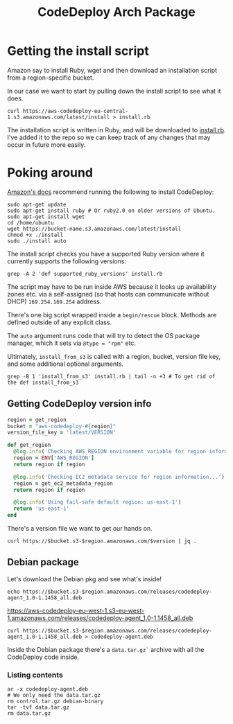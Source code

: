 #+TITLE: CodeDeploy Arch Package
#+PROPERTY: header-args :var region="eu-west-1", bucket="aws-codedeploy-eu-west-1", version="latest/VERSION"

* Getting the install script
Amazon say to install Ruby, wget and then download an installation script from a
region-specific bucket.

In our case we want to start by pulling down the install script to see what it
does.

#+BEGIN_SRC shell
  curl https://aws-codedeploy-eu-central-1.s3.amazonaws.com/latest/install > install.rb
#+END_SRC

#+RESULTS:

The installation script is written in Ruby, and will be downloaded to
[[file:install.rb][install.rb]]. I've added it to the repo so we can keep track of any changes that
may occur in future more easily.

* Poking around
[[https://docs.aws.amazon.com/codedeploy/latest/userguide/codedeploy-agent-operations-install-ubuntu.html][Amazon's docs]] recommend running the following to install CodeDeploy:

#+BEGIN_SRC shell
sudo apt-get update
sudo apt-get install ruby # Or ruby2.0 on older versions of Ubuntu.
sudo apt-get install wget
cd /home/ubuntu
wget https://bucket-name.s3.amazonaws.com/latest/install
chmod +x ./install
sudo ./install auto
#+END_SRC

The install script checks you have a supported Ruby version where it currently
supports the following versions:

#+BEGIN_SRC shell :results output verbatim
  grep -A 2 'def supported_ruby_versions' install.rb
#+END_SRC

#+RESULTS:
:   def supported_ruby_versions
:     ['2.4', '2.3', '2.2', '2.1', '2.0']
:   end

The script may have to be run inside AWS because it looks up availability zones
etc. via a self-assigned (so that hosts can communicate without DHCP)
~169.254.169.254~ address.

There's one big script wrapped inside a ~begin/rescue~ block. Methods are
defined outside of any explicit class.

The ~auto~ argument runs code that will try to detect the OS package manager,
which it sets via ~@type = "rpm"~ etc.

Ultimately, ~install_from_s3~ is called with a region, bucket, version file key,
and some additional optional arguments.

#+BEGIN_SRC shell :results output verbatim
  grep -B 1 'install_from_s3' install.rb | tail -n +3 # To get rid of the def install_from_s3
#+END_SRC

#+RESULTS:
: --
:       install_cmd = ['/usr/bin/yum', '-y', 'localinstall']
:       install_from_s3(region, bucket, version_file_key, @type, install_cmd)
: --
:       install_cmd = ['/usr/bin/gdebi', '-n', '-o', 'Dpkg::Options::=--force-confdef', '-o', 'Dkpg::Options::=--force-confold']
:       install_from_s3(region, bucket, version_file_key, @type, install_cmd)
: --
:     install_cmd = ['/usr/bin/zypper', 'install', '-n']
:     install_from_s3(region, bucket, version_file_key, 'rpm', install_cmd)

** Getting CodeDeploy version info
#+BEGIN_SRC ruby
  region = get_region
  bucket = "aws-codedeploy-#{region}"
  version_file_key = 'latest/VERSION'
#+END_SRC

#+BEGIN_SRC ruby
  def get_region
    @log.info('Checking AWS_REGION environment variable for region information...')
    region = ENV['AWS_REGION']
    return region if region

    @log.info('Checking EC2 metadata service for region information...')
    region = get_ec2_metadata_region
    return region if region

    @log.info('Using fail-safe default region: us-east-1')
    return 'us-east-1'
  end
#+END_SRC

There's a version file we want to get our hands on.

#+BEGIN_SRC shell :results output verbatim
  curl https://$bucket.s3-$region.amazonaws.com/$version | jq .
#+END_SRC

#+RESULTS:
: {
:   "rpm": "releases/codedeploy-agent-1.0-1.1458.noarch.rpm",
:   "deb": "releases/codedeploy-agent_1.0-1.1458_all.deb",
:   "msi": "releases/codedeploy-agent-1.0.1.1458.msi"
: }

** Debian package
Let's download the Debian pkg and see what's inside!

#+BEGIN_SRC shell :results output raw
  echo https://$bucket.s3-$region.amazonaws.com/releases/codedeploy-agent_1.0-1.1458_all.deb
#+END_SRC

#+NAME: debian-url
#+RESULTS:
https://aws-codedeploy-eu-west-1.s3-eu-west-1.amazonaws.com/releases/codedeploy-agent_1.0-1.1458_all.deb

#+BEGIN_SRC shell
  curl https://$bucket.s3-$region.amazonaws.com/releases/codedeploy-agent_1.0-1.1458_all.deb > codedeploy-agent.deb
#+END_SRC

#+RESULTS:

Inside the Debian package there's a ~data.tar.gz`~ archive with all the
CodeDeploy code inside.

*** Listing contents
#+BEGIN_SRC shell :results output verbatim
  ar -x codedeploy-agent.deb
  # We only need the data.tar.gz
  rm control.tar.gz debian-binary
  tar -tvf data.tar.gz
  rm data.tar.gz
#+END_SRC
